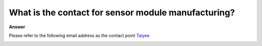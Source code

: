 .. tags:: sensor, camera, contact

What is the contact for sensor module manufacturing?
====================================================

**Answer**

Please refer to the following email address as the contact point `Taiyee <taiyee.sales@taiyee2000.com.tw>`_

|image01|

.. |image01| image:: ../_static/Taiyee_logo.png
   :target: mailto:taiyee.sales@taiyee2000.com.tw
   :width:  700 px
   :height:  434 px
